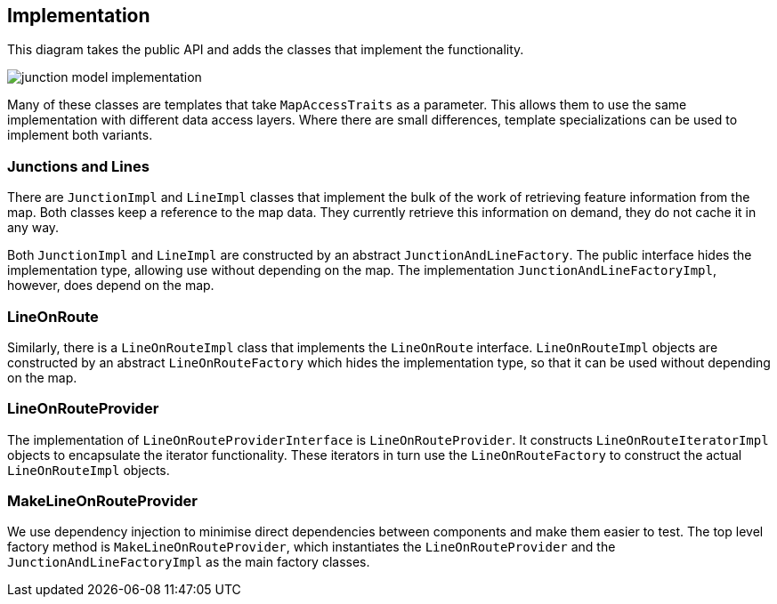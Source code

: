 // Copyright (C) 2020 TomTom NV. All rights reserved.
//
// This software is the proprietary copyright of TomTom NV and its subsidiaries and may be
// used for internal evaluation purposes or commercial use strictly subject to separate
// license agreement between you and TomTom NV. If you are the licensee, you are only permitted
// to use this software in accordance with the terms of your license agreement. If you are
// not the licensee, you are not authorized to use this software in any manner and should
// immediately return or destroy it.

[[section-implementation]]
== Implementation

This diagram takes the public API and adds the classes that implement
the functionality.

image::images/junction_model_implementation.png[]

Many of these classes are templates that take `MapAccessTraits` as a
parameter.  This allows them to use the same implementation with
different data access layers.  Where there are small differences,
template specializations can be used to implement both variants.

=== Junctions and Lines

There are `JunctionImpl` and `LineImpl` classes that implement the
bulk of the work of retrieving feature information from the map.  Both
classes keep a reference to the map data.  They currently retrieve
this information on demand, they do not cache it in any way.

Both `JunctionImpl` and `LineImpl` are constructed by an abstract
`JunctionAndLineFactory`.  The public interface hides the
implementation type, allowing use without depending on the map.  The
implementation `JunctionAndLineFactoryImpl`, however, does depend on
the map.

=== LineOnRoute

Similarly, there is a `LineOnRouteImpl` class that implements the
`LineOnRoute` interface.  `LineOnRouteImpl` objects are constructed by
an abstract `LineOnRouteFactory` which hides the implementation type,
so that it can be used without depending on the map.

=== LineOnRouteProvider

The implementation of `LineOnRouteProviderInterface` is
`LineOnRouteProvider`.  It constructs `LineOnRouteIteratorImpl`
objects to encapsulate the iterator functionality.  These iterators in
turn use the `LineOnRouteFactory` to construct the actual
`LineOnRouteImpl` objects.

=== MakeLineOnRouteProvider

We use dependency injection to minimise direct dependencies between
components and make them easier to test.  The top level factory method
is `MakeLineOnRouteProvider`, which instantiates the
`LineOnRouteProvider` and the `JunctionAndLineFactoryImpl` as the main
factory classes.
